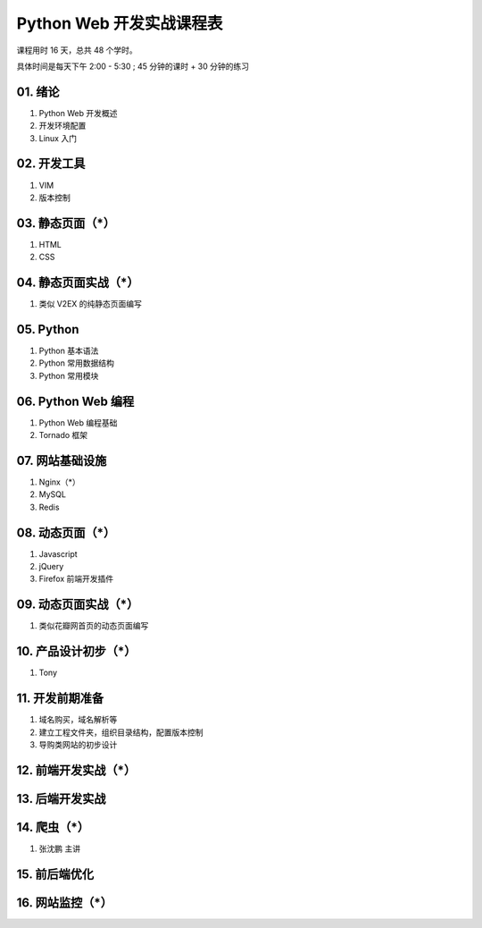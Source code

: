 ﻿Python Web 开发实战课程表
==========================

课程用时 16 天，总共 48 个学时。

具体时间是每天下午 2:00 - 5:30 ; 45 分钟的课时 + 30 分钟的练习

01. 绪论
~~~~~~~~~~~~~~~~~~~~~~~~~~~~~~~~~~~~~~~~~~~~~~~~~~~~~~~~~~~~~~~

#. Python Web 开发概述
#. 开发环境配置
#. Linux 入门

02. 开发工具
~~~~~~~~~~~~~~~~~~~~~~~~~~~~~~~~~~~~~~~~~~~~~~~~~~~~~~~~~~~~~~~

#. VIM
#. 版本控制

03. 静态页面（*）
~~~~~~~~~~~~~~~~~~~~~~~~~~~~~~~~~~~~~~~~~~~~~~~~~~~~~~~~~~~~~~~

#. HTML
#. CSS

04. 静态页面实战（*）
~~~~~~~~~~~~~~~~~~~~~~~~~~~~~~~~~~~~~~~~~~~~~~~~~~~~~~~~~~~~~~~

#. 类似 V2EX 的纯静态页面编写

05. Python
~~~~~~~~~~~~~~~~~~~~~~~~~~~~~~~~~~~~~~~~~~~~~~~~~~~~~~~~~~~~~~~
#. Python 基本语法
#. Python 常用数据结构
#. Python 常用模块

06. Python Web 编程
~~~~~~~~~~~~~~~~~~~~~~~~~~~~~~~~~~~~~~~~~~~~~~~~~~~~~~~~~~~~~~~
#. Python Web 编程基础
#. Tornado 框架

07. 网站基础设施
~~~~~~~~~~~~~~~~~~~~~~~~~~~~~~~~~~~~~~~~~~~~~~~~~~~~~~~~~~~~~~~
#. Nginx（*）
#. MySQL
#. Redis

08. 动态页面（*）
~~~~~~~~~~~~~~~~~~~~~~~~~~~~~~~~~~~~~~~~~~~~~~~~~~~~~~~~~~~~~~~
#. Javascript
#. jQuery
#. Firefox 前端开发插件

09. 动态页面实战（*）
~~~~~~~~~~~~~~~~~~~~~~~~~~~~~~~~~~~~~~~~~~~~~~~~~~~~~~~~~~~~~~~
#. 类似花瓣网首页的动态页面编写

10. 产品设计初步（*）
~~~~~~~~~~~~~~~~~~~~~~~~~~~~~~~~~~~~~~~~~~~~~~~~~~~~~~~~~~~~~~~
#. Tony

11. 开发前期准备
~~~~~~~~~~~~~~~~~~~~~~~~~~~~~~~~~~~~~~~~~~~~~~~~~~~~~~~~~~~~~~~
#. 域名购买，域名解析等
#. 建立工程文件夹，组织目录结构，配置版本控制
#. 导购类网站的初步设计

12. 前端开发实战（*）
~~~~~~~~~~~~~~~~~~~~~~~~~~~~~~~~~~~~~~~~~~~~~~~~~~~~~~~~~~~~~~~

13. 后端开发实战
~~~~~~~~~~~~~~~~~~~~~~~~~~~~~~~~~~~~~~~~~~~~~~~~~~~~~~~~~~~~~~~

14. 爬虫（*）
~~~~~~~~~~~~~~~~~~~~~~~~~~~~~~~~~~~~~~~~~~~~~~~~~~~~~~~~~~~~~~~
#. 张沈鹏 主讲

15. 前后端优化
~~~~~~~~~~~~~~~~~~~~~~~~~~~~~~~~~~~~~~~~~~~~~~~~~~~~~~~~~~~~~~~

16. 网站监控（*）
~~~~~~~~~~~~~~~~~~~~~~~~~~~~~~~~~~~~~~~~~~~~~~~~~~~~~~~~~~~~~~~

